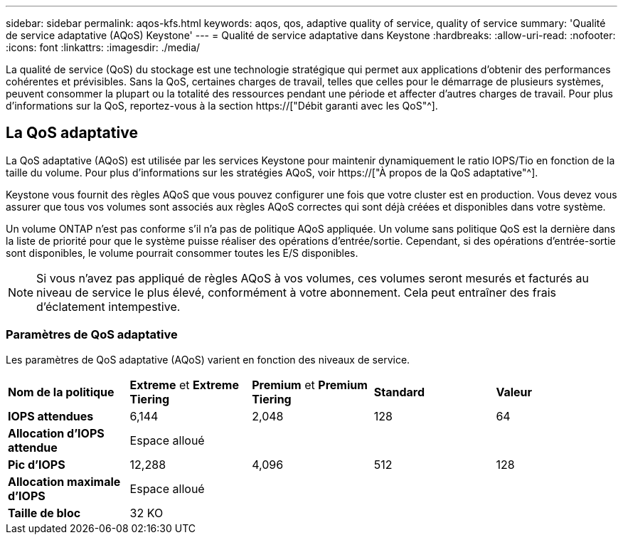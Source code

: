 ---
sidebar: sidebar 
permalink: aqos-kfs.html 
keywords: aqos, qos, adaptive quality of service, quality of service 
summary: 'Qualité de service adaptative (AQoS) Keystone' 
---
= Qualité de service adaptative dans Keystone
:hardbreaks:
:allow-uri-read: 
:nofooter: 
:icons: font
:linkattrs: 
:imagesdir: ./media/


[role="lead"]
La qualité de service (QoS) du stockage est une technologie stratégique qui permet aux applications d'obtenir des performances cohérentes et prévisibles. Sans la QoS, certaines charges de travail, telles que celles pour le démarrage de plusieurs systèmes, peuvent consommer la plupart ou la totalité des ressources pendant une période et affecter d'autres charges de travail. Pour plus d'informations sur la QoS, reportez-vous à la section https://["Débit garanti avec les QoS"^].



== La QoS adaptative

La QoS adaptative (AQoS) est utilisée par les services Keystone pour maintenir dynamiquement le ratio IOPS/Tio en fonction de la taille du volume. Pour plus d'informations sur les stratégies AQoS, voir https://["À propos de la QoS adaptative"^].

Keystone vous fournit des règles AQoS que vous pouvez configurer une fois que votre cluster est en production. Vous devez vous assurer que tous vos volumes sont associés aux règles AQoS correctes qui sont déjà créées et disponibles dans votre système.

Un volume ONTAP n'est pas conforme s'il n'a pas de politique AQoS appliquée. Un volume sans politique QoS est la dernière dans la liste de priorité pour que le système puisse réaliser des opérations d'entrée/sortie. Cependant, si des opérations d'entrée-sortie sont disponibles, le volume pourrait consommer toutes les E/S disponibles.


NOTE: Si vous n'avez pas appliqué de règles AQoS à vos volumes, ces volumes seront mesurés et facturés au niveau de service le plus élevé, conformément à votre abonnement. Cela peut entraîner des frais d'éclatement intempestive.



=== Paramètres de QoS adaptative

Les paramètres de QoS adaptative (AQoS) varient en fonction des niveaux de service.

|===


| *Nom de la politique* | *Extreme* et *Extreme Tiering* | *Premium* et *Premium Tiering* | *Standard* | *Valeur* 


| *IOPS attendues* | 6,144 | 2,048 | 128 | 64 


| *Allocation d'IOPS attendue* 4+| Espace alloué 


| *Pic d'IOPS* | 12,288 | 4,096 | 512 | 128 


| *Allocation maximale d'IOPS* 4+| Espace alloué 


| *Taille de bloc* 4+| 32 KO 
|===